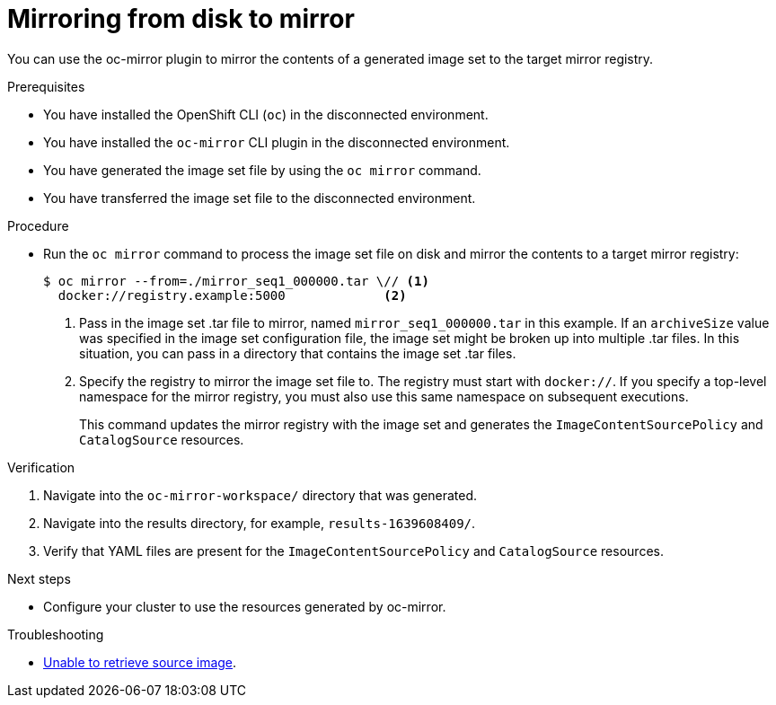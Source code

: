 // Module included in the following assemblies:
//
// * installing/disconnected_install/installing-mirroring-disconnected.adoc
// * updating/updating_a_cluster/updating_disconnected_cluster/mirroring-image-repository.adoc

:_mod-docs-content-type: PROCEDURE
[id="oc-mirror-disk-to-mirror_{context}"]
= Mirroring from disk to mirror

You can use the oc-mirror plugin to mirror the contents of a generated image set to the target mirror registry.

.Prerequisites

* You have installed the OpenShift CLI (`oc`) in the disconnected environment.
* You have installed the `oc-mirror` CLI plugin in the disconnected environment.
* You have generated the image set file by using the `oc mirror` command.
* You have transferred the image set file to the disconnected environment.
// TODO: Confirm prereq about not needing a cluster, but need pull secret misc

.Procedure

* Run the `oc mirror` command to process the image set file on disk and mirror the contents to a target mirror registry:
+
[source,terminal]
----
$ oc mirror --from=./mirror_seq1_000000.tar \// <1>
  docker://registry.example:5000             <2>
----
<1> Pass in the image set .tar file to mirror, named `mirror_seq1_000000.tar` in this example. If an `archiveSize` value was specified in the image set configuration file, the image set might be broken up into multiple .tar files. In this situation, you can pass in a directory that contains the image set .tar files.
<2> Specify the registry to mirror the image set file to. The registry must start with `docker://`. If you specify a top-level namespace for the mirror registry, you must also use this same namespace on subsequent executions.
+
This command updates the mirror registry with the image set and generates the `ImageContentSourcePolicy` and `CatalogSource` resources.

.Verification

. Navigate into the `oc-mirror-workspace/` directory that was generated.
. Navigate into the results directory, for example, `results-1639608409/`.
. Verify that YAML files are present for the `ImageContentSourcePolicy` and `CatalogSource` resources.
+
// TODO: Test and get some better wording/example output.

.Next steps

* Configure your cluster to use the resources generated by oc-mirror.

.Troubleshooting

* link:https://access.redhat.com/solutions/7032017[Unable to retrieve source image].

